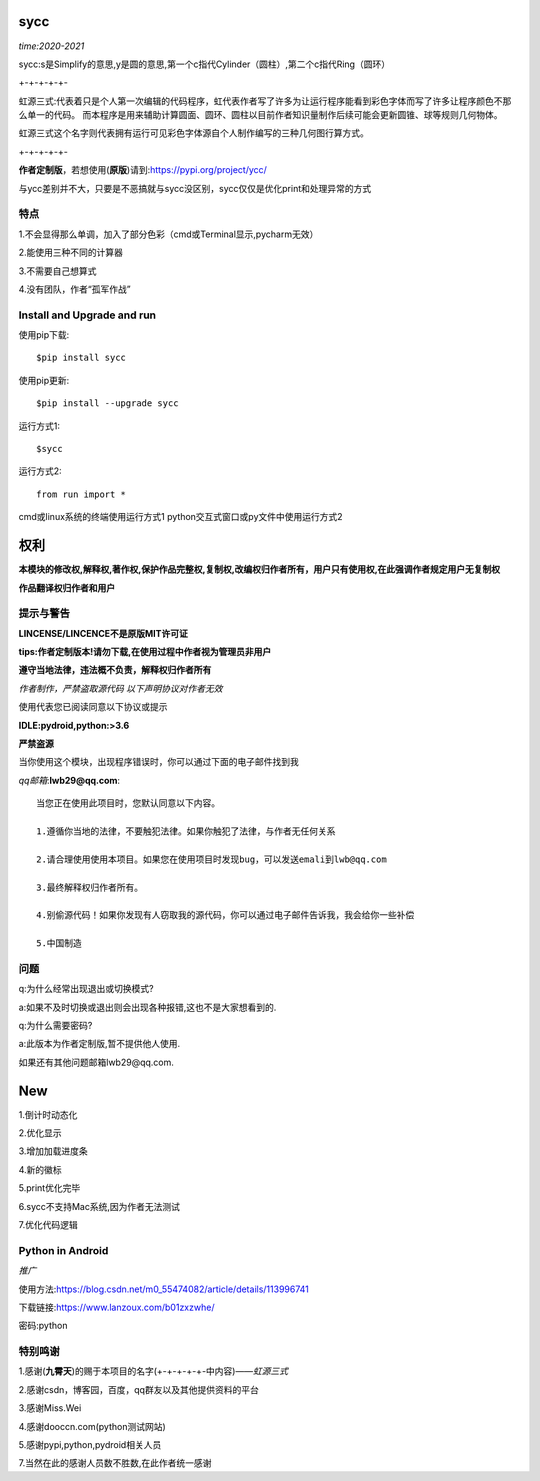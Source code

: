 

sycc
====

*time:2020-2021*

sycc:s是Simplify的意思,y是圆的意思,第一个c指代Cylinder（圆柱）,第二个c指代Ring（圆环）

+-+-+-+-+-

虹源三式:代表着只是个人第一次编辑的代码程序，虹代表作者写了许多为让运行程序能看到彩色字体而写了许多让程序颜色不那么单一的代码。
而本程序是用来辅助计算圆面、圆环、圆柱以目前作者知识量制作后续可能会更新圆锥、球等规则几何物体。

虹源三式这个名字则代表拥有运行可见彩色字体源自个人制作编写的三种几何图行算方式。

+-+-+-+-+-

**作者定制版**，若想使用(**原版**)请到:https://pypi.org/project/ycc/

与ycc差别并不大，只要是不恶搞就与sycc没区别，sycc仅仅是优化print和处理异常的方式


特点
-------
1.不会显得那么单调，加入了部分色彩（cmd或Terminal显示,pycharm无效）

2.能使用三种不同的计算器

3.不需要自己想算式

4.没有团队，作者“孤军作战”


Install and Upgrade and run
-------------------------------------------
使用pip下载:

::
    
    $pip install sycc


使用pip更新:

::
    
    $pip install --upgrade sycc


运行方式1:

::
            
    $sycc    

运行方式2:

::  
    
    from run import *


cmd或linux系统的终端使用运行方式1
python交互式窗口或py文件中使用运行方式2


权利
======
**本模块的修改权,解释权,著作权,保护作品完整权,复制权,改编权归作者所有，用户只有使用权,在此强调作者规定用户无复制权**

**作品翻译权归作者和用户**


提示与警告
--------------------------------
**LINCENSE/LINCENCE不是原版MIT许可证**

**tips:作者定制版本!请勿下载,在使用过程中作者视为管理员非用户**

**遵守当地法律，违法概不负责，解释权归作者所有** 

*作者制作，严禁盗取源代码*
*以下声明协议对作者无效*

使用代表您已阅读同意以下协议或提示

**IDLE:pydroid,python:>3.6**

**严禁盗源**

当你使用这个模块，出现程序错误时，你可以通过下面的电子邮件找到我

*qq邮箱*:**lwb29@qq.com**:

::
    
    当您正在使用此项目时，您默认同意以下内容。

    1.遵循你当地的法律，不要触犯法律。如果你触犯了法律，与作者无任何关系

    2.请合理使用使用本项目。如果您在使用项目时发现bug，可以发送emali到lwb@qq.com
    
    3.最终解释权归作者所有。

    4.别偷源代码！如果你发现有人窃取我的源代码，你可以通过电子邮件告诉我，我会给你一些补偿
    
    5.中国制造


问题
-------
q:为什么经常出现退出或切换模式?

a:如果不及时切换或退出则会出现各种报错,这也不是大家想看到的.

q:为什么需要密码?

a:此版本为作者定制版,暂不提供他人使用.

如果还有其他问题邮箱lwb29@qq.com.


New
======
1.倒计时动态化

2.优化显示

3.增加加载进度条

4.新的徽标

5.print优化完毕

6.sycc不支持Mac系统,因为作者无法测试

7.优化代码逻辑

Python in Android
-----------------------------
*推广*

使用方法:https://blog.csdn.net/m0_55474082/article/details/113996741

下载链接:https://www.lanzoux.com/b01zxzwhe/

密码:python


特别鸣谢
-----------
1.感谢(**九霄天**)的赐于本项目的名字(+-+-+-+-+-中内容)——*虹源三式*

2.感谢csdn，博客园，百度，qq群友以及其他提供资料的平台

3.感谢Miss.Wei

4.感谢dooccn.com(python测试网站)

5.感谢pypi,python,pydroid相关人员

7.当然在此的感谢人员数不胜数,在此作者统一感谢
